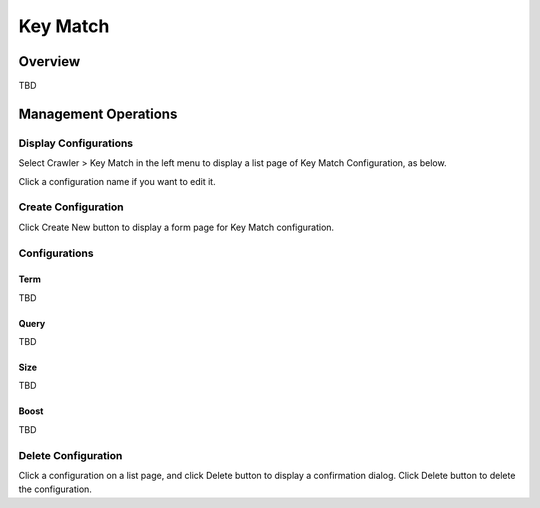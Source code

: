 =========
Key Match
=========

Overview
========

TBD

Management Operations
=====================

Display Configurations
----------------------

Select Crawler > Key Match in the left menu to display a list page of Key Match Configuration, as below.

|image0|

Click a configuration name if you want to edit it.

Create Configuration
--------------------

Click Create New button to display a form page for Key Match configuration.

|image1|

Configurations
--------------

Term
::::

TBD

Query
:::::

TBD

Size
::::

TBD

Boost
:::::

TBD

Delete Configuration
--------------------

Click a configuration on a list page, and click Delete button to display a confirmation dialog.
Click Delete button to delete the configuration.

.. |image0| image:: ../../../resources/images/en/10.0/admin/keyMatch-1.png
.. |image1| image:: ../../../resources/images/en/10.0/admin/keyMatch-2.png
